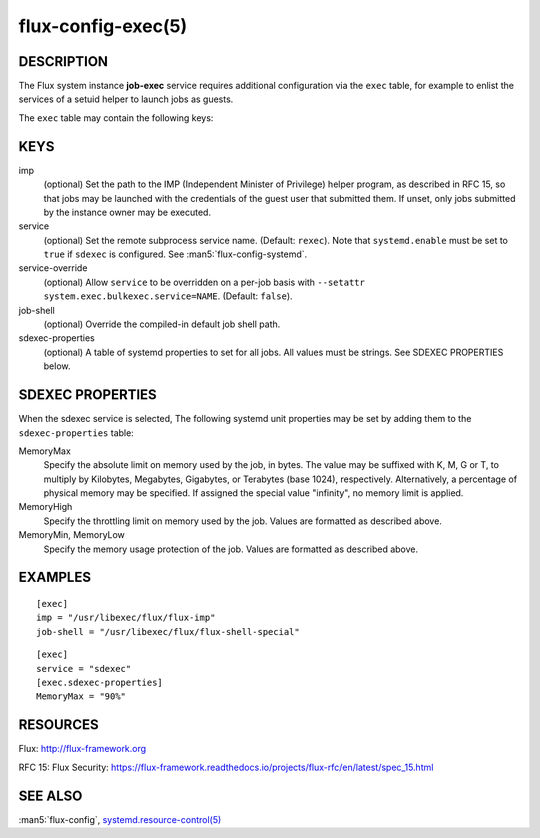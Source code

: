 ===================
flux-config-exec(5)
===================


DESCRIPTION
===========

The Flux system instance **job-exec** service requires additional
configuration via the ``exec`` table, for example to enlist the services
of a setuid helper to launch jobs as guests.

The ``exec`` table may contain the following keys:


KEYS
====

imp
   (optional) Set the path to the IMP (Independent Minister of Privilege)
   helper program, as described in RFC 15, so that jobs may be launched with
   the credentials of the guest user that submitted them.  If unset, only
   jobs submitted by the instance owner may be executed.

service
   (optional) Set the remote subprocess service name. (Default: ``rexec``).
   Note that ``systemd.enable`` must be set to ``true`` if ``sdexec`` is
   configured.  See :man5:`flux-config-systemd`.

service-override
   (optional) Allow ``service`` to be overridden on a per-job basis with
   ``--setattr system.exec.bulkexec.service=NAME``.  (Default: ``false``).

job-shell
   (optional) Override the compiled-in default job shell path.

sdexec-properties
   (optional) A table of systemd properties to set for all jobs.  All values
   must be strings.  See SDEXEC PROPERTIES below.


SDEXEC PROPERTIES
=================

When the sdexec service is selected, The following systemd unit properties may
be set by adding them to the ``sdexec-properties`` table:

MemoryMax
   Specify the absolute limit on memory used by the job, in bytes. The value
   may be suffixed with K, M, G or T, to multiply by Kilobytes, Megabytes,
   Gigabytes, or Terabytes (base 1024), respectively. Alternatively, a
   percentage of physical memory may be specified.  If assigned the special
   value "infinity", no memory limit is applied.

MemoryHigh
   Specify the throttling limit on memory used by the job.  Values are
   formatted as described above.

MemoryMin, MemoryLow
   Specify the memory usage protection of the job.  Values are formatted as
   described above.


EXAMPLES
========

::

   [exec]
   imp = "/usr/libexec/flux/flux-imp"
   job-shell = "/usr/libexec/flux/flux-shell-special"

::

   [exec]
   service = "sdexec"
   [exec.sdexec-properties]
   MemoryMax = "90%"


RESOURCES
=========

Flux: http://flux-framework.org

RFC 15: Flux Security: https://flux-framework.readthedocs.io/projects/flux-rfc/en/latest/spec_15.html


SEE ALSO
========

:man5:`flux-config`,
`systemd.resource-control(5) <https://www.freedesktop.org/software/systemd/man/systemd.resource-control.html>`_
